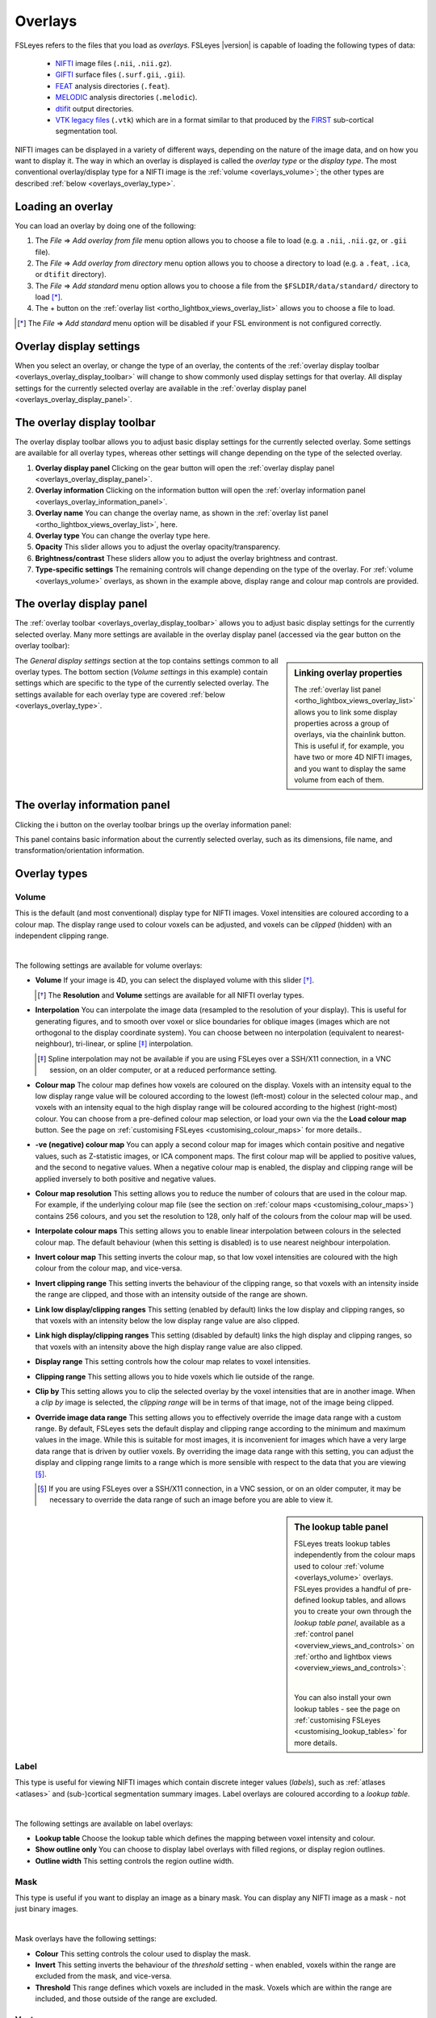 .. |right_arrow| unicode:: U+21D2
.. |information| unicode:: U+2139


.. _overlays:

Overlays
========


FSLeyes refers to the files that you load as *overlays*. FSLeyes |version| is
capable of loading the following types of data:

 - `NIFTI <https://nifti.nimh.nih.gov/>`_ image files (``.nii``, ``.nii.gz``).

 - `GIFTI <http://www.nitrc.org/projects/gifti/>`_ surface files
   (``.surf.gii``, ``.gii``).

 - `FEAT <http://fsl.fmrib.ox.ac.uk/fsl/fslwiki/FEAT>`_ analysis directories
   (``.feat``).

 - `MELODIC <http://fsl.fmrib.ox.ac.uk/fsl/fslwiki/MELODIC>`_ analysis
   directories (``.melodic``).

 - `dtifit <http://fsl.fmrib.ox.ac.uk/fsl/fslwiki/FDT/UserGuide#DTIFIT>`_
   output directories.

 - `VTK legacy files
   <http://www.vtk.org/wp-content/uploads/2015/04/file-formats.pdf>`_
   (``.vtk``) which are in a format similar to that produced by the `FIRST
   <http://fsl.fmrib.ox.ac.uk/fsl/fslwiki/FIRST>`_ sub-cortical segmentation
   tool.


NIFTI images can be displayed in a variety of different ways, depending on the
nature of the image data, and on how you want to display it. The way in which
an overlay is displayed is called the *overlay type* or the *display type*.
The most conventional overlay/display type for a NIFTI image is the
:ref:`volume <overlays_volume>`; the other types are described :ref:`below
<overlays_overlay_type>`.


.. _overlays_loading_an_overlay:

Loading an overlay
------------------


You can load an overlay by doing one of the following:

1. The *File* |right_arrow| *Add overlay from file* menu option allows you to
   choose a file to load (e.g. a ``.nii``, ``.nii.gz``, or ``.gii`` file).

2. The *File* |right_arrow| *Add overlay from directory* menu option allows
   you to choose a directory to load (e.g. a ``.feat``, ``.ica``, or ``dtifit``
   directory).

3. The *File* |right_arrow| *Add standard* menu option allows you to choose a
   file from the ``$FSLDIR/data/standard/`` directory to load [*]_.

4. The + button on the :ref:`overlay list <ortho_lightbox_views_overlay_list>`
   allows you to choose a file to load.


.. [*] The *File* |right_arrow| *Add standard* menu option will be disabled
       if your FSL environment is not configured correctly.


.. _overlays_overlay_display_settings:

Overlay display settings
------------------------


When you select an overlay, or change the type of an overlay, the contents of
the :ref:`overlay display toolbar <overlays_overlay_display_toolbar>` will
change to show commonly used display settings for that overlay. All display
settings for the currently selected overlay are available in the :ref:`overlay
display panel <overlays_overlay_display_panel>`.


.. _overlays_overlay_display_toolbar:

The overlay display toolbar
---------------------------


The overlay display toolbar allows you to adjust basic display settings for
the currently selected overlay. Some settings are available for all overlay
types, whereas other settings will change depending on the type of the
selected overlay.


.. image:: images/overlays_overlay_toolbar.png
   :width: 80%
   :align: center

1. **Overlay display panel** Clicking on the gear button will open the
   :ref:`overlay display panel <overlays_overlay_display_panel>`.

2. **Overlay information** Clicking on the information button will open the
   :ref:`overlay information panel <overlays_overlay_information_panel>`.

3. **Overlay name** You can change the overlay name, as shown in the
   :ref:`overlay list panel <ortho_lightbox_views_overlay_list>`, here.

4. **Overlay type** You can change the overlay type here.

5. **Opacity** This slider allows you to adjust the overlay
   opacity/transparency.

6. **Brightness/contrast** These sliders allow you to adjust the overlay
   brightness and contrast.

7. **Type-specific settings** The remaining controls will change depending on
   the type of the overlay. For :ref:`volume <overlays_volume>` overlays, as
   shown in the example above, display range and colour map controls are
   provided.


.. _overlays_overlay_display_panel:

The overlay display panel
-------------------------


The :ref:`overlay toolbar <overlays_overlay_display_toolbar>` allows you to
adjust basic display settings for the currently selected overlay. Many more
settings are available in the overlay display panel (accessed via the gear
button on the overlay toolbar):


.. image:: images/overlays_overlay_display_panel.png
   :width: 50%
   :align: center


.. _overlays_linking_overlay_properties:

.. sidebar:: Linking overlay properties

             The :ref:`overlay list panel <ortho_lightbox_views_overlay_list>`
             allows you to link some display properties across a group of
             overlays, via the chainlink button.  This is useful if, for
             example, you have two or more 4D NIFTI images, and you want to
             display the same volume from each of them.


The *General display settings* section at the top contains settings common to
all overlay types. The bottom section (*Volume settings* in this example)
contain settings which are specific to the type of the currently selected
overlay. The settings available for each overlay type are covered :ref:`below
<overlays_overlay_type>`.


.. _overlays_overlay_information_panel:

The overlay information panel
-----------------------------


Clicking the |information| button on the overlay toolbar brings up the overlay
information panel:


.. image:: images/overlays_overlay_information_panel.png
   :width: 50%
   :align: center


This panel contains basic information about the currently selected overlay,
such as its dimensions, file name, and transformation/orientation information.


.. _overlays_overlay_type:

Overlay types
-------------


.. _overlays_volume:

Volume
^^^^^^


This is the default (and most conventional) display type for NIFTI
images. Voxel intensities are coloured according to a colour map. The display
range used to colour voxels can be adjusted, and voxels can be *clipped*
(hidden) with an independent clipping range.


.. container:: image-strip

  .. image:: images/overlays_volume1.png
     :width: 25%

  .. image:: images/overlays_volume2.png
     :width: 25%

  .. image:: images/overlays_volume3.png
     :width: 25%


|


The following settings are available for volume overlays:


- **Volume** If your image is 4D, you can select the displayed volume with
  this slider [*]_.


  .. [*] The **Resolution** and **Volume** settings are available for all
         NIFTI overlay types.


- **Interpolation** You can interpolate the image data (resampled to the
  resolution of your display). This is useful for generating figures, and to
  smooth over voxel or slice boundaries for oblique images (images which are
  not orthogonal to the display coordinate system). You can choose between no
  interpolation (equivalent to nearest-neighbour), tri-linear, or spline [*]_
  interpolation.

  .. [*] Spline interpolation may not be available if you are using
         FSLeyes over a SSH/X11 connection, in a VNC session, on an
         older computer, or at a reduced performance setting.


- **Colour map** The colour map defines how voxels are coloured on the
  display. Voxels with an intensity equal to the low display range value will
  be coloured according to the lowest (left-most) colour in the selected
  colour map., and voxels with an intensity equal to the high display range
  will be coloured according to the highest (right-most) colour. You can
  choose from a pre-defined colour map selection, or load your own via the the
  **Load colour map** button. See the page on :ref:`customising FSLeyes
  <customising_colour_maps>` for more details..


- **-ve (negative) colour map** You can apply a second colour map for images
  which contain positive and negative values, such as Z-statistic images, or
  ICA component maps. The first colour map will be applied to positive values,
  and the second to negative values. When a negative colour map is enabled,
  the display and clipping range will be applied inversely to both positive
  and negative values.


- **Colour map resolution** This setting allows you to reduce the number of
  colours that are used in the colour map. For example, if the underlying
  colour map file (see the section on :ref:`colour maps
  <customising_colour_maps>`) contains 256 colours, and you set the resolution
  to 128, only half of the colours from the colour map will be used.


- **Interpolate colour maps** This setting allows you to enable linear
  interpolation between colours in the selected colour map. The default
  behaviour (when this setting is disabled) is to use nearest neighbour
  interpolation.


- **Invert colour map** This setting inverts the colour map, so that low voxel
  intensities are coloured with the high colour from the colour map, and
  vice-versa.


- **Invert clipping range** This setting inverts the behaviour of the clipping
  range, so that voxels with an intensity inside the range are clipped, and
  those with an intensity outside of the range are shown.


- **Link low display/clipping ranges** This setting (enabled by default) links
  the low display and clipping ranges, so that voxels with an intensity below
  the low display range value are also clipped.


- **Link high display/clipping ranges** This setting (disabled by default)
  links the high display and clipping ranges, so that voxels with an intensity
  above the high display range value are also clipped.


- **Display range** This setting controls how the colour map relates to voxel
  intensities.


- **Clipping range** This setting allows you to hide voxels which lie outside
  of the range.


- **Clip by** This setting allows you to clip the selected overlay by the
  voxel intensities that are in another image. When a *clip by* image is
  selected, the *clipping range* will be in terms of that image, not of the
  image being clipped.


- **Override image data range** This setting allows you to effectively
  override the image data range with a custom range. By default, FSLeyes sets
  the default display and clipping range according to the minimum and maximum
  values in the image. While this is suitable for most images, it is
  inconvenient for images which have a very large data range that is driven by
  outlier voxels. By overriding the image data range with this setting, you
  can adjust the display and clipping range limits to a range which is more
  sensible with respect to the data that you are viewing [*]_.


  .. [*] If you are using FSLeyes over a SSH/X11 connection, in a VNC session,
         or on an older computer, it may be necessary to override the data
         range of such an image before you are able to view it.


.. _overlays_the_lookup_table_panel:

.. sidebar:: The lookup table panel


             FSLeyes treats lookup tables independently from the colour maps
             used to colour :ref:`volume <overlays_volume>` overlays. FSLeyes
             provides a handful of pre-defined lookup tables, and allows you
             to create your own through the *lookup table panel*, available as
             a :ref:`control panel <overview_views_and_controls>` on
             :ref:`ortho and lightbox views <overview_views_and_controls>`:


             .. image:: images/overlays_lookup_table_panel.png
                :width: 90%
                :align: center


             |


             You can also install your own lookup tables - see the page on
             :ref:`customising FSLeyes <customising_lookup_tables>` for more
             details.


.. _overlays_label:

Label
^^^^^


This type is useful for viewing NIFTI images which contain discrete integer
values (*labels*), such as :ref:`atlases <atlases>` and (sub-)cortical
segmentation summary images.  Label overlays are coloured according to a
*lookup table*.


.. container:: image-strip

   .. image:: images/overlays_label1.png
      :width: 25%

   .. image:: images/overlays_label2.png
      :width: 25%


|


The following settings are available on label overlays:


- **Lookup table** Choose the lookup table which defines the mapping between
  voxel intensity and colour.

- **Show outline only** You can choose to display label overlays with filled
  regions, or display region outlines.

- **Outline width** This setting controls the region outline width.


.. _overlays_mask:

Mask
^^^^


This type is useful if you want to display an image as a binary mask. You can
display any NIFTI image as a mask - not just binary images.


.. container:: image-strip

   .. image:: images/overlays_mask1.png
      :width: 25%

   .. image:: images/overlays_mask2.png
      :width: 25%

   .. image:: images/overlays_mask3.png
      :width: 25%


|


Mask overlays have the following settings:


- **Colour** This setting controls the colour used to display the mask.


- **Invert** This setting inverts the behaviour of the *threshold* setting -
  when enabled, voxels within the range are excluded from the mask, and
  vice-versa.


- **Threshold** This range defines which voxels are included in the
  mask. Voxels which are within the range are included, and those outside of
  the range are excluded.


.. _overlays_vector:

Vector
^^^^^^


4D NIFTI images which contain exactly three 3D volumes may be interpreted as a
*vector* image where, at each voxel, the three volumes respectively contain X,
Y and Z coordinates specifying the magnitude and direction of a vector at that
voxel.  For example, the `dtifit
<http://fsl.fmrib.ox.ac.uk/fsl/fslwiki/FDT/UserGuide#DTIFIT>`_ tool outputs
diffusion tensor eigenvectors, and the `bedpostx
<http://fsl.fmrib.ox.ac.uk/fsl/fslwiki/FDT/UserGuide#BEDPOSTX>`_ tool outputs
mean principal diffusion directions, as vector images.


A vector image can be displayed in one of two ways - as a *RGB* vector, or as
a *line* vector.


.. container:: image-strip

  .. image:: images/overlays_rgbvector1.png
     :width: 25%

  .. image:: images/overlays_rgbvector2.png
     :width: 25%

  .. image:: images/overlays_rgbvector3.png
     :width: 25%


|


In a RGB vector image, each voxel is coloured according to the magnitude of
the X, Y, and Z vector components. The default colours are (respectively) red
green and blue, but these can be customised or individually disabled
(*suppressed*). If you have another image in the same space (e.g. a fractional
anisotropy [FA] or mean diffusivity [MD] map), you can modulate the brightness
of the vector colours in each voxel according to the values in the other
image.


.. container:: image-strip

  .. image:: images/overlays_linevector1.png
     :width: 25%

  .. image:: images/overlays_linevector2.png
     :width: 25%

  .. image:: images/overlays_linevector3.png
     :width: 25%


|


In a line vector image, the vector at each voxel is displayed as a line, and
typically coloured in the same manner as for a RGB vector. Line width and
length can be scaled by a constant factor, and the vector values can be
displayed with varying lengths (according to their individual magnitudes), or
all scaled to have the same length.


The following settings are available on vector overlays:


- **Colour by** This setting overrides the default RGB vector colouring
  scheme, allowing you to colour the vector data in each voxel according to
  the voxel intensities in another image. This is not very useful for RGB
  vector overlays, but can be useful for line vectors.

- **Modulate by** This setting allows you to modulate the brightness of
  the vector overlay according to the voxel intensities in another image.

- **Clip by** This setting allows you to clip the voxels in the vector overlay
  according to the voxel intensities in another image.

- **Colour map** If you have selected a *Colour by* image, this setting allows
  you to choose the colour map to use.

- **Clipping range** If you have selected a *Clip by* image, this setting
  allows you to adjust the clipping range. The range limits are relative to
  the selected *Clip by* image.

- **Modulation range** If you have selected a *Modulate by* image, this
  setting allows you to adjust the modulation range. The range limits are
  relative to the selected *Modulate by* image.

- **X Colour** The colour to be used for the X vector component.

- **Y Colour** The colour to be used for the Y vector component.

- **Z Colour** The colour to be used for the Z vector component.

- **Suppress X value** Suppress the X vector component - its contribution to
  the overall colour will be replaced according to the current *suppression
  mode*.

- **Suppress Y value** Suppress the Y vector component.

- **Suppress Z value** Suppress the Z vector component.

- **Suppression mode** What to do when a component is suppressed - you can
  choose to replace vector components with white, black, or transparent.


RGB vectors have some additional settings:


- **Interpolation** You can interpolate RGB vector overlays using linear or
  spline interpolation.


And the following settings are available on line vectors:


- **Interpret vectors as directed** By default, FSLeyes will interpret the
  vectors at each voxel as undirected - the vector will be symmetric about the
  voxel centre. If this option is selected, FSLeyes will interpret vectors as
  directed - they will begin from the voxel centre, and extend outwards.

- **Scale vectors to unit length** This setting is selected by default. When
  selected, FSLeyes will scale the length of each vector voxel to have a
  length of 1mm (or 0.5mm if the *Interpret vectors as directed* setting is
  also enabled). Otherwise, FSLeyes will not scale vector lengths. See
  also the *Length scaling factor* setting below.

- **L/R orientation flip** If selected, line vector orientations are flipped
  about the X axis (which typically correpsonds to the left-right axis). This
  setting may be useful if you have vector data with non-standard
  orientation. By default, this setting is disabled for radiologically stored
  images, and enabled for neuroloigically stored images. See the
  :ref:`troubleshooting section on vector orientation
  <troubleshooting_vector_orientation>` for more information.

- **Line width** This setting allows you to adjust the line vector width, in
  display pixels.

- **Length scaling factor (%)** This setting applies a constant scaling factor
  to the length of all line vectors.


.. _overlays_tensor:

Tensor [*]_
^^^^^^^^^^^


.. container:: image-strip

  .. image:: images/overlays_tensor1.png
     :width: 25%

  .. image:: images/overlays_tensor2.png
     :width: 25%

  .. image:: images/overlays_tensor3.png
     :width: 25%


|


.. sidebar:: Loading diffusion tensor data

             FSLeyes accepts tensor image data in one of the following forms:

             - A ``dtifit`` directory with NIFTI images containing the
               eigenvectors and eigenvalues of the tensor matrix
               decomposition - open such a directory via the *File*
               |right_arrow| *Add overlay from directory* menu option.

             - A 4D NIFTI image containing six volumes which comprise the
               unique elements of the tensor matrix. ``dtifit`` (in FSL
               |fsl_version|) can output these images via its
               ``--save_tensor`` flag.


Directories which contain `dtifit
<http://fsl.fmrib.ox.ac.uk/fsl/fslwiki/FDT/UserGuide#DTIFIT>`_ output, and
images which contain exactly 6 volumes (assumed to contain the unique elements
of a tensor matrix at each voxel) can be displayed as *tensors*, where the
magnitude, anisotropy, and orientation of water diffusion within each voxel is
modelled by a tensor matrix, which can be visualised as an ellipsoid.


.. [*] Tensor overlays may not be available if you are using FSLeyes over a
       SSH/X11 connection, in a VNC session, on an older computer, or at a
       reduced performance setting.


Most of the settings which can be applied to :ref:`vector <overlays_vector>`
overlays can also be applied to tensor overlays. Tensor overlays also have the
following settings:


- **Lighting effects** This setting toggles a lighting effect on the tensor
  ellipsoids.

- **L/R orientation flip** This setting flips all ellipsoids about the X
  (left-right) axis - see the :ref:`troubleshooting section on vector
  orientation <troubleshooting_vector_orientation>`.

- **Ellipsoid quality** This setting allows you to decrease/increase the
  ellipsoid quality (the number of vertices used to draw the ellipsoids).

- **Tensor size** This setting scales each ellipsoid by a constant factor.


.. _overlays_diffusion_sh:

Diffusion SH [*]_
^^^^^^^^^^^^^^^^^


Images which appear to contain spherical harmonic (SH) coefficients for
spherical deconvolution-based diffusion modelling techniques can be displayed
as spherical harmonic functions.


.. container:: image-strip

  .. image:: images/overlays_sh1.png
     :width: 25%

  .. image:: images/overlays_sh2.png
     :width: 25%

  .. image:: images/overlays_sh3.png
     :width: 25%


|


.. [*] Diffusion SH overlays may not be available if you are using FSLeyes
       over a SSH/X11 connection, in a VNC session, on an older computer, or
       at a reduced performance setting.


.. sidebar:: Fibre Orientation Distributions (FODs)

             Spherical Deconvolution (SD) methods represent the fibre
             orientation distribution (FOD) within each voxel as a linear
             combination of Spherical Harmonic (SH) functions.  FSLeyes
             |version| is capable of displaying FODs described by SH functions
             up to order 16.  4D images which contain 1, 6, 15, 28, 45, 66,
             91, 120, or 153 volumes can be displayed as symmetric SH
             functions (i.e. the file contains coefficients for SH functions
             of even order only). 4D images which contain 1, 9, 25, 49, 81,
             121, 169, 225, or 289 volumes can be displayed as asymmetric SH
             functions (i.e. the file contains coefficients for both SH
             functions of both odd and even spherical order).


Many of the display properties which can be applied to :ref:`vector overlay
<overlays_vector>` images can also be applied to SH images. The fibre
orientation distributions (FODs) within each voxel can be coloured according
to their orientation, or to the magnitude of their radius.  In addition to
supporting vector overlay settings, the following settings are available
on diffusion SH overlays:


- **FOD quality** This setting controls the FOD quality (the number of
  vertices used to draw each FOD).

- **Maximum SH order** This setting allows you to adjust the maxmimum number
  of SH functions used to represent each FOD.

- **L/R orientation flip** This setting flips all FODs about the X
  (left-right) axis - see the :ref:`troubleshooting section on vector
  orientation <troubleshooting_vector_orientation>`.

- **Lighting effects** This setting toggles an FOD lighting model [*]_.

- **FOD size** This setting allows you to scale the size of each FOD by a
  constant factor.

- **Radious threshold** This setting allows you to clip FODs which have a
  small maximum radius.

- **Colour mode** You can choose to colour FODs by direction, or by the
  magnitude of their radii.


.. [*] The FOD lighting model in FSLeyes |version| is broken, as I have not
       yet figured out a way to make a better lighting model work in a
       computationally efficient manner.


.. _overlays_mesh:

Mesh
^^^^


FSLeyes is able to display 2D cross sections of 3D triangle meshes.


.. container:: image-strip

  .. image:: images/overlays_vtkmodel1.png
     :width: 25%

  .. image:: images/overlays_vtkmodel2.png
     :width: 25%

  .. image:: images/overlays_gifti.png
     :width: 25%


|


.. _overlays_mesh_reference_image:

.. sidebar:: Mesh reference image

             FSLeyes cannot always automatically determine the coordinate
             system that is used by a mesh overlay. For this reason, in order
             to ensure that the mesh is displayed in the correct space, you
             must associate a *reference image* with each mesh. For
             example, if you have performed sub-cortical segmentation on a T1
             image with FIRST, you would associate that T1 image with the
             resulting VTK model files. FSLeyes will then be able to correclty
             position the VTK model on the display.


FSLeyes can display 3D triangle mesh data loaded from:

  - `GIFTI files <http://www.nitrc.org/projects/gifti/>`_ which contain
    surface data (a ``NIFTI_INTENT_POINTSET`` array containing vertices,
    and a ``NIFTI_INTENT_TRIANGLE`` array containing triangles [*]_.

  - `VTK legacy files
    <http://www.vtk.org/wp-content/uploads/2015/04/file-formats.pdf>`_ which
    specify a triangle mesh in the ``POLYDATA`` data format [*]_. Files of
    this type are generated by the `FIRST
    <http://fsl.fmrib.ox.ac.uk/fsl/fslwiki/FIRST>`_ sub-cortical segmentation
    tool, to represent sub-cortical structures.

.. [*] Future versions of FSLeyes will include more comprehensive GIFTI
       support.

.. [*] Future versions of FSLeyes will include support for more VTK data
       formats.


On :ref:`orthographic and lightbox views <ortho_lightbox_views>`, FSLeyes
displays cross sections through the model along planes perpendicular to the
X, Y, and Z axes.


The following display settings are available for mesh overlays:


- **Reference image** This setting allows you to choose the NIFTI reference
  image associated with the model (see the :ref:`sidebar
  <overlays_mesh_reference_image>`).

- **Model coordinate space** This is an advanced setting which allows you to
  specify how the VTK model coordinates are defined, relative to its reference
  image.

- **Show outline only** You can choose between showing the filled mesh, or
  showing just its outline.

- **Outline width** If the *Show outline only* setting is enabled, this slider
  controls the outline width.

- **Colour** The colour to use for the mesh.

- **Vertex data** You can use this setting to select some data associated with
  the mesh vertices (either plain `.txt` files, or `.func.gii`, `.shape.gii`,
  `.label.gii`, or `.time.gii` files for GIFTI overlays). You may then colour
  and clip the mesh according to this data (only when showing the mesh
  outline), using the same properties that are described for :ref:`volume
  overlays <overlays_volume>`.

- **Lookup table** If you have selected some categorical vertex data, you may
  use this setting to colour the mesh according to a lookup table instead of a
  colour map.
